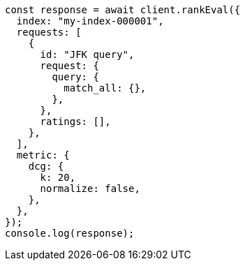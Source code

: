 // This file is autogenerated, DO NOT EDIT
// Use `node scripts/generate-docs-examples.js` to generate the docs examples

[source, js]
----
const response = await client.rankEval({
  index: "my-index-000001",
  requests: [
    {
      id: "JFK query",
      request: {
        query: {
          match_all: {},
        },
      },
      ratings: [],
    },
  ],
  metric: {
    dcg: {
      k: 20,
      normalize: false,
    },
  },
});
console.log(response);
----
